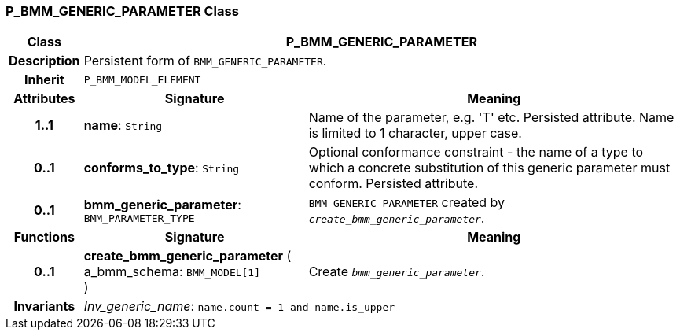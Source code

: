 === P_BMM_GENERIC_PARAMETER Class

[cols="^1,3,5"]
|===
h|*Class*
2+^h|*P_BMM_GENERIC_PARAMETER*

h|*Description*
2+a|Persistent form of `BMM_GENERIC_PARAMETER`.

h|*Inherit*
2+|`P_BMM_MODEL_ELEMENT`

h|*Attributes*
^h|*Signature*
^h|*Meaning*

h|*1..1*
|*name*: `String`
a|Name of the parameter, e.g. 'T' etc. Persisted attribute. Name is limited to 1 character, upper case.

h|*0..1*
|*conforms_to_type*: `String`
a|Optional conformance constraint - the name of a type to which a concrete substitution of this generic parameter must conform. Persisted attribute.

h|*0..1*
|*bmm_generic_parameter*: `BMM_PARAMETER_TYPE`
a|`BMM_GENERIC_PARAMETER` created by `_create_bmm_generic_parameter_`.
h|*Functions*
^h|*Signature*
^h|*Meaning*

h|*0..1*
|*create_bmm_generic_parameter* ( +
a_bmm_schema: `BMM_MODEL[1]` +
)
a|Create `_bmm_generic_parameter_`.

h|*Invariants*
2+a|_Inv_generic_name_: `name.count = 1 and name.is_upper`
|===
